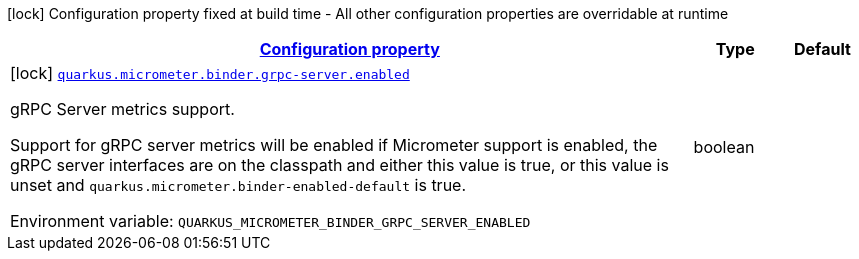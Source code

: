 
:summaryTableId: quarkus-micrometer-config-group-config-grpc-server-config-group
[.configuration-legend]
icon:lock[title=Fixed at build time] Configuration property fixed at build time - All other configuration properties are overridable at runtime
[.configuration-reference, cols="80,.^10,.^10"]
|===

h|[[quarkus-micrometer-config-group-config-grpc-server-config-group_configuration]]link:#quarkus-micrometer-config-group-config-grpc-server-config-group_configuration[Configuration property]

h|Type
h|Default

a|icon:lock[title=Fixed at build time] [[quarkus-micrometer-config-group-config-grpc-server-config-group_quarkus-micrometer-binder-grpc-server-enabled]]`link:#quarkus-micrometer-config-group-config-grpc-server-config-group_quarkus-micrometer-binder-grpc-server-enabled[quarkus.micrometer.binder.grpc-server.enabled]`


[.description]
--
gRPC Server metrics support.

Support for gRPC server metrics will be enabled if Micrometer support is enabled, the gRPC server interfaces are on the classpath and either this value is true, or this value is unset and `quarkus.micrometer.binder-enabled-default` is true.

ifdef::add-copy-button-to-env-var[]
Environment variable: env_var_with_copy_button:+++QUARKUS_MICROMETER_BINDER_GRPC_SERVER_ENABLED+++[]
endif::add-copy-button-to-env-var[]
ifndef::add-copy-button-to-env-var[]
Environment variable: `+++QUARKUS_MICROMETER_BINDER_GRPC_SERVER_ENABLED+++`
endif::add-copy-button-to-env-var[]
--|boolean 
|

|===